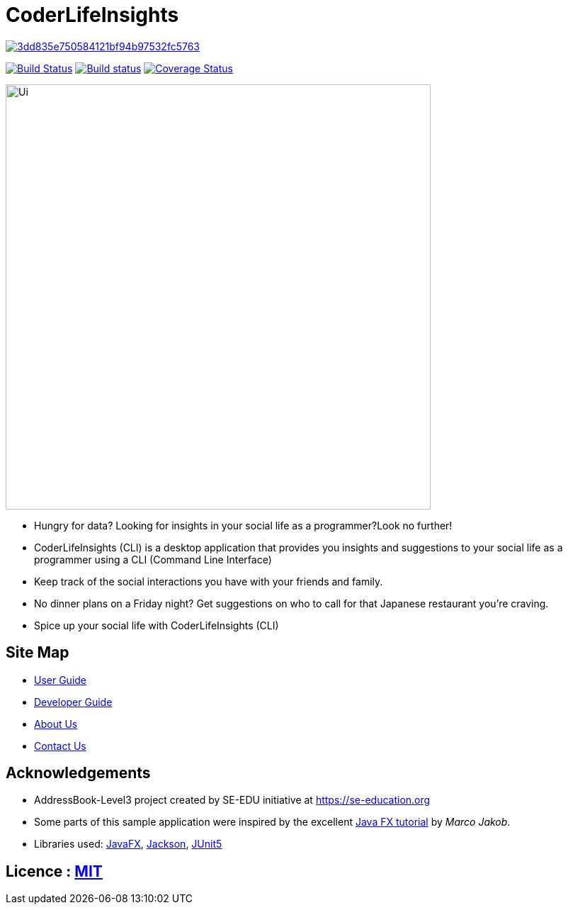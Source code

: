 = CoderLifeInsights

image:https://api.codacy.com/project/badge/Grade/3dd835e750584121bf94b97532fc5763[link="https://app.codacy.com/gh/AY1920S2-CS2103-W14-4/main?utm_source=github.com&utm_medium=referral&utm_content=AY1920S2-CS2103-W14-4/main&utm_campaign=Badge_Grade_Settings"]
ifdef::env-github,env-browser[:relfileprefix: docs/]

https://travis-ci.org/AY1920S2-CS2103-W14-4/main[image:https://travis-ci.org/AY1920S2-CS2103-W14-4/main.svg?branch=master[Build Status]]
https://ci.appveyor.com/project/harrychengly/main/branch/master[image:https://ci.appveyor.com/api/projects/status/jfbm08f7kf5r999b/branch/master?svg=true[Build status]]
https://coveralls.io/github/AY1920S2-CS2103-W14-4/main?branch=master[image:https://coveralls.io/repos/github/AY1920S2-CS2103-W14-4/main/badge.svg?branch=master[Coverage Status]]

ifdef::env-github[]
image::docs/images/Ui.png[width="600"]
endif::[]

ifndef::env-github[]
image::images/Ui.png[width="600"]
endif::[]

* Hungry for data?
Looking for insights in your social life as a programmer?Look no further!
* CoderLifeInsights (CLI) is a desktop application that provides you insights and suggestions to your social life as a programmer using a CLI (Command Line Interface)
* Keep track of the social interactions you have with your friends and family.
* No dinner plans on a Friday night? Get suggestions on who to call for that Japanese restaurant you're craving.
* Spice up your social life with CoderLifeInsights (CLI)

== Site Map

* https://github.com/AY1920S2-CS2103-W14-4/main/blob/master/docs/UserGuide.adoc[User Guide]
* https://github.com/AY1920S2-CS2103-W14-4/main/blob/master/docs/DeveloperGuide.adoc[Developer Guide]
* https://github.com/AY1920S2-CS2103-W14-4/main/blob/master/docs/AboutUs.adoc[About Us]
* https://github.com/AY1920S2-CS2103-W14-4/main/blob/master/docs/ContactUs.adoc[Contact Us]

== Acknowledgements

* AddressBook-Level3 project created by SE-EDU initiative at https://se-education.org
* Some parts of this sample application were inspired by the excellent http://code.makery.ch/library/javafx-8-tutorial/[Java FX tutorial] by _Marco Jakob_.
* Libraries used: https://openjfx.io/[JavaFX], https://github.com/FasterXML/jackson[Jackson], https://github.com/junit-team/junit5[JUnit5]

== Licence : link:LICENSE[MIT]
